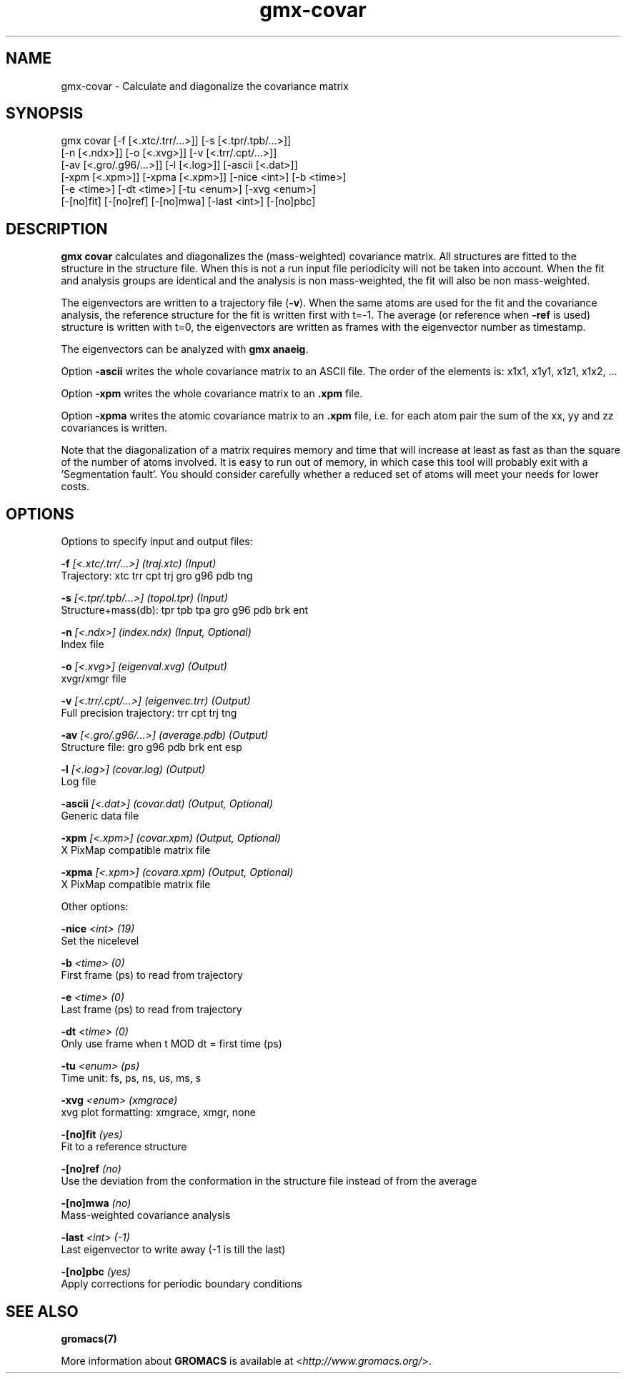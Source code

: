 .TH gmx-covar 1 "" "VERSION 5.0.4" "GROMACS Manual"
.SH NAME
gmx-covar - Calculate and diagonalize the covariance matrix

.SH SYNOPSIS
gmx covar [-f [<.xtc/.trr/...>]] [-s [<.tpr/.tpb/...>]]
          [-n [<.ndx>]] [-o [<.xvg>]] [-v [<.trr/.cpt/...>]]
          [-av [<.gro/.g96/...>]] [-l [<.log>]] [-ascii [<.dat>]]
          [-xpm [<.xpm>]] [-xpma [<.xpm>]] [-nice <int>] [-b <time>]
          [-e <time>] [-dt <time>] [-tu <enum>] [-xvg <enum>]
          [-[no]fit] [-[no]ref] [-[no]mwa] [-last <int>] [-[no]pbc]

.SH DESCRIPTION
\fBgmx covar\fR calculates and diagonalizes the (mass\-weighted) covariance matrix. All structures are fitted to the structure in the structure file. When this is not a run input file periodicity will not be taken into account. When the fit and analysis groups are identical and the analysis is non mass\-weighted, the fit will also be non mass\-weighted.

The eigenvectors are written to a trajectory file (\fB\-v\fR). When the same atoms are used for the fit and the covariance analysis, the reference structure for the fit is written first with t=\-1. The average (or reference when \fB\-ref\fR is used) structure is written with t=0, the eigenvectors are written as frames with the eigenvector number as timestamp.

The eigenvectors can be analyzed with \fBgmx anaeig\fR.

Option \fB\-ascii\fR writes the whole covariance matrix to an ASCII file. The order of the elements is: x1x1, x1y1, x1z1, x1x2, ...

Option \fB\-xpm\fR writes the whole covariance matrix to an \fB.xpm\fR file.

Option \fB\-xpma\fR writes the atomic covariance matrix to an \fB.xpm\fR file, i.e. for each atom pair the sum of the xx, yy and zz covariances is written.

Note that the diagonalization of a matrix requires memory and time that will increase at least as fast as than the square of the number of atoms involved. It is easy to run out of memory, in which case this tool will probably exit with a 'Segmentation fault'. You should consider carefully whether a reduced set of atoms will meet your needs for lower costs.

.SH OPTIONS
Options to specify input and output files:

.BI "\-f" " [<.xtc/.trr/...>] (traj.xtc) (Input)"
    Trajectory: xtc trr cpt trj gro g96 pdb tng

.BI "\-s" " [<.tpr/.tpb/...>] (topol.tpr) (Input)"
    Structure+mass(db): tpr tpb tpa gro g96 pdb brk ent

.BI "\-n" " [<.ndx>] (index.ndx) (Input, Optional)"
    Index file

.BI "\-o" " [<.xvg>] (eigenval.xvg) (Output)"
    xvgr/xmgr file

.BI "\-v" " [<.trr/.cpt/...>] (eigenvec.trr) (Output)"
    Full precision trajectory: trr cpt trj tng

.BI "\-av" " [<.gro/.g96/...>] (average.pdb) (Output)"
    Structure file: gro g96 pdb brk ent esp

.BI "\-l" " [<.log>] (covar.log) (Output)"
    Log file

.BI "\-ascii" " [<.dat>] (covar.dat) (Output, Optional)"
    Generic data file

.BI "\-xpm" " [<.xpm>] (covar.xpm) (Output, Optional)"
    X PixMap compatible matrix file

.BI "\-xpma" " [<.xpm>] (covara.xpm) (Output, Optional)"
    X PixMap compatible matrix file


Other options:

.BI "\-nice" " <int> (19)"
    Set the nicelevel

.BI "\-b" " <time> (0)"
    First frame (ps) to read from trajectory

.BI "\-e" " <time> (0)"
    Last frame (ps) to read from trajectory

.BI "\-dt" " <time> (0)"
    Only use frame when t MOD dt = first time (ps)

.BI "\-tu" " <enum> (ps)"
    Time unit: fs, ps, ns, us, ms, s

.BI "\-xvg" " <enum> (xmgrace)"
    xvg plot formatting: xmgrace, xmgr, none

.BI "\-[no]fit" "  (yes)"
    Fit to a reference structure

.BI "\-[no]ref" "  (no)"
    Use the deviation from the conformation in the structure file instead of from the average

.BI "\-[no]mwa" "  (no)"
    Mass\-weighted covariance analysis

.BI "\-last" " <int> (-1)"
    Last eigenvector to write away (\-1 is till the last)

.BI "\-[no]pbc" "  (yes)"
    Apply corrections for periodic boundary conditions


.SH SEE ALSO
.BR gromacs(7)

More information about \fBGROMACS\fR is available at <\fIhttp://www.gromacs.org/\fR>.
